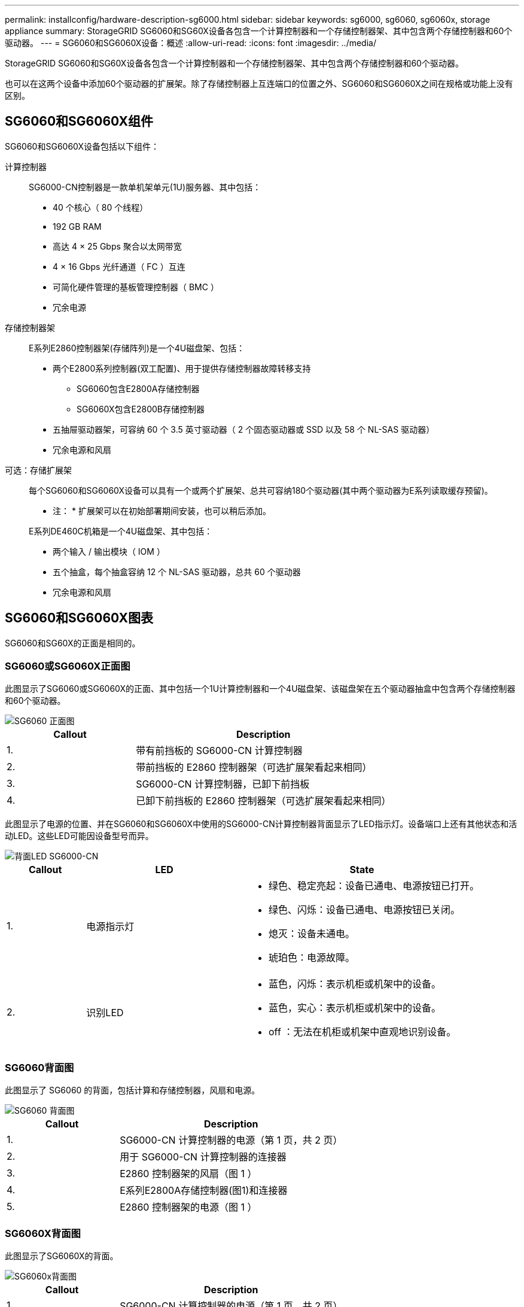 ---
permalink: installconfig/hardware-description-sg6000.html 
sidebar: sidebar 
keywords: sg6000, sg6060, sg6060x, storage appliance 
summary: StorageGRID SG6060和SG60X设备各包含一个计算控制器和一个存储控制器架、其中包含两个存储控制器和60个驱动器。 
---
= SG6060和SG6060X设备：概述
:allow-uri-read: 
:icons: font
:imagesdir: ../media/


[role="lead"]
StorageGRID SG6060和SG60X设备各包含一个计算控制器和一个存储控制器架、其中包含两个存储控制器和60个驱动器。

也可以在这两个设备中添加60个驱动器的扩展架。除了存储控制器上互连端口的位置之外、SG6060和SG6060X之间在规格或功能上没有区别。



== SG6060和SG6060X组件

SG6060和SG6060X设备包括以下组件：

计算控制器:: SG6000-CN控制器是一款单机架单元(1U)服务器、其中包括：
+
--
* 40 个核心（ 80 个线程）
* 192 GB RAM
* 高达 4 × 25 Gbps 聚合以太网带宽
* 4 × 16 Gbps 光纤通道（ FC ）互连
* 可简化硬件管理的基板管理控制器（ BMC ）
* 冗余电源


--
存储控制器架:: E系列E2860控制器架(存储阵列)是一个4U磁盘架、包括：
+
--
* 两个E2800系列控制器(双工配置)、用于提供存储控制器故障转移支持
+
** SG6060包含E2800A存储控制器
** SG6060X包含E2800B存储控制器


* 五抽屉驱动器架，可容纳 60 个 3.5 英寸驱动器（ 2 个固态驱动器或 SSD 以及 58 个 NL-SAS 驱动器）
* 冗余电源和风扇


--
可选：存储扩展架:: 每个SG6060和SG6060X设备可以具有一个或两个扩展架、总共可容纳180个驱动器(其中两个驱动器为E系列读取缓存预留)。
+
--
* 注： * 扩展架可以在初始部署期间安装，也可以稍后添加。

E系列DE460C机箱是一个4U磁盘架、其中包括：

* 两个输入 / 输出模块（ IOM ）
* 五个抽盒，每个抽盒容纳 12 个 NL-SAS 驱动器，总共 60 个驱动器
* 冗余电源和风扇


--




== SG6060和SG6060X图表

SG6060和SG60X的正面是相同的。



=== SG6060或SG6060X正面图

此图显示了SG6060或SG6060X的正面、其中包括一个1U计算控制器和一个4U磁盘架、该磁盘架在五个驱动器抽盒中包含两个存储控制器和60个驱动器。

image::../media/sg6060_front_view_with_and_without_bezels.gif[SG6060 正面图]

[cols="1a,2a"]
|===
| Callout | Description 


 a| 
1.
 a| 
带有前挡板的 SG6000-CN 计算控制器



 a| 
2.
 a| 
带前挡板的 E2860 控制器架（可选扩展架看起来相同）



 a| 
3.
 a| 
SG6000-CN 计算控制器，已卸下前挡板



 a| 
4.
 a| 
已卸下前挡板的 E2860 控制器架（可选扩展架看起来相同）

|===
此图显示了电源的位置、并在SG6060和SG6060X中使用的SG6000-CN计算控制器背面显示了LED指示灯。设备端口上还有其他状态和活动LED。这些LED可能因设备型号而异。

image::../media/q2023_rear_leds.png[背面LED SG6000-CN]

[cols="1a,2a,3a"]
|===
| Callout | LED | State 


 a| 
1.
 a| 
电源指示灯
 a| 
* 绿色、稳定亮起：设备已通电、电源按钮已打开。
* 绿色、闪烁：设备已通电、电源按钮已关闭。
* 熄灭：设备未通电。
* 琥珀色：电源故障。




 a| 
2.
 a| 
识别LED
 a| 
* 蓝色，闪烁：表示机柜或机架中的设备。
* 蓝色，实心：表示机柜或机架中的设备。
* off ：无法在机柜或机架中直观地识别设备。


|===


=== SG6060背面图

此图显示了 SG6060 的背面，包括计算和存储控制器，风扇和电源。

image::../media/sg6060_rear_view.gif[SG6060 背面图]

[cols="1a,2a"]
|===
| Callout | Description 


 a| 
1.
 a| 
SG6000-CN 计算控制器的电源（第 1 页，共 2 页）



 a| 
2.
 a| 
用于 SG6000-CN 计算控制器的连接器



 a| 
3.
 a| 
E2860 控制器架的风扇（图 1 ）



 a| 
4.
 a| 
E系列E2800A存储控制器(图1)和连接器



 a| 
5.
 a| 
E2860 控制器架的电源（图 1 ）

|===


=== SG6060X背面图

此图显示了SG6060X的背面。

image::../media/sg6060x_rear_view.gif[SG6060x背面图]

[cols="1a,2a"]
|===
| Callout | Description 


 a| 
1.
 a| 
SG6000-CN 计算控制器的电源（第 1 页，共 2 页）



 a| 
2.
 a| 
用于 SG6000-CN 计算控制器的连接器



 a| 
3.
 a| 
E2860 控制器架的风扇（图 1 ）



 a| 
4.
 a| 
E系列E2800B存储控制器(图1)和连接器



 a| 
5.
 a| 
E2860 控制器架的电源（图 1 ）

|===


=== 扩展架

此图显示了SG6060和SG6060X的可选扩展架的背面、包括输入/输出模块(IOM)、风扇和电源。每个 SG6060 都可以安装一个或两个扩展架，这些扩展架可以包含在初始安装中，也可以稍后添加。

image::../media/de460c_expansion_shelf_rear_view.gif[扩展架背面]

[cols="1a,2a"]
|===
| Callout | Description 


 a| 
1.
 a| 
扩展架的风扇（第 1 张，共 2 张）



 a| 
2.
 a| 
扩展架的 IOM （第 1 张，共 2 张）



 a| 
3.
 a| 
扩展架的电源（图 1 ）

|===


== SG6000控制器

每个型号的 StorageGRID SG6000 设备都在 1U 机箱中包含一个 SG6000-CN 计算控制器，并在 2U 或 4U 机箱中包含双工 E 系列存储控制器，具体取决于型号。查看图表，了解有关每种控制器类型的更多信息。



=== SG6000-CN计算控制器

* 为设备提供计算资源。
* 包括 StorageGRID 设备安装程序。
+

NOTE: 设备上未预安装 StorageGRID 软件。部署设备时，系统会从管理节点检索此软件。

* 可以连接到所有三个 StorageGRID 网络，包括网格网络，管理网络和客户端网络。
* 连接到 E 系列存储控制器并作为启动程序运行。




==== SG6000-CN连接器

image::../media/sg6000_cn_rear_connectors.png[SG6000-CN 背面连接器]

[cols="1a,2a,2a,3a"]
|===
| Callout | Port | Type | 使用 ... 


 a| 
1.
 a| 
互连端口 1-4
 a| 
16 Gb/ 秒光纤通道（ FC ），具有集成光纤
 a| 
将 SG6000-CN 控制器连接到 E2800 控制器（每个 E2800 有两个连接）。



 a| 
2.
 a| 
网络端口 1-4
 a| 
10-GbE 或 25-GbE ，取决于缆线或 SFP 收发器类型，交换机速度和已配置的链路速度
 a| 
连接到网格网络和 StorageGRID 客户端网络。



 a| 
3.
 a| 
BMC 管理端口
 a| 
1-GbE （ RJ-45 ）
 a| 
连接到 SG6000-CN 基板管理控制器。



 a| 
4.
 a| 
诊断和支持端口
 a| 
* VGA
* 串行， 115200 8-N-1
* USB

 a| 
保留供技术支持使用。



 a| 
5.
 a| 
管理网络端口 1
 a| 
1-GbE （ RJ-45 ）
 a| 
将 SG6000-CN 连接到 StorageGRID 管理网络。



 a| 
6.
 a| 
管理网络端口 2
 a| 
1-GbE （ RJ-45 ）
 a| 
选项：

* 与管理端口 1 绑定，以便与 StorageGRID 的管理网络建立冗余连接。
* 保持未连接状态，并可用于临时本地访问（ IP 169.254.0.1 ）。
* 在安装期间、如果DHCP分配的IP地址不可用、请使用端口2进行IP配置。


|===


=== SGF6024 ： EF570 存储控制器

* 两个控制器，用于提供故障转移支持。
* 管理驱动器上的数据存储。
* 在双工配置中用作标准 E 系列控制器。
* 包括 SANtricity 操作系统软件（控制器固件）。
* 包括用于监控存储硬件和管理警报的 SANtricity System Manager ， AutoSupport 功能和驱动器安全功能。
* 连接到 SG6000-CN 控制器并提供对闪存存储的访问权限。




==== EF570连接器

image::../media/ef570_rear_connectors.gif[EF570 背面连接器]

[cols="1a,2a,2a,3a"]
|===
| Callout | Port | Type | 使用 ... 


 a| 
1.
 a| 
互连端口 1 和 2
 a| 
16 Gb/秒FC光纤SFP
 a| 
将每个 EF570 控制器连接到 SG6000-CN 控制器。

SG6000-CN 控制器有四个连接（每个 EF570 有两个连接）。



 a| 
2.
 a| 
诊断和支持端口
 a| 
* RJ-45 串行端口
* 微型 USB 串行端口
* USB 端口

 a| 
保留供技术支持使用。



 a| 
3.
 a| 
驱动器扩展端口
 a| 
12 Gb/ 秒 SAS
 a| 
未使用。SGF6024 设备不支持扩展驱动器架。



 a| 
4.
 a| 
管理端口 1 和 2
 a| 
1 Gb （ RJ-45 ）以太网
 a| 
* 端口 1 连接到通过浏览器访问 SANtricity 系统管理器的网络。
* 端口 2 预留用于技术支持。


|===


=== SG6060和SG6060X：E2800存储控制器

* 两个控制器，用于提供故障转移支持。
* 管理驱动器上的数据存储。
* 在双工配置中用作标准 E 系列控制器。
* 包括 SANtricity 操作系统软件（控制器固件）。
* 包括用于监控存储硬件和管理警报的 SANtricity System Manager ， AutoSupport 功能和驱动器安全功能。
* 连接到 SG6000-CN 控制器并提供对存储的访问权限。


SG6060和SG6060X使用E2800存储控制器。

[cols="1a,2a,2a"]
|===
| 设备 | 控制器 | 控制器HIC 


 a| 
SG6060
 a| 
两个E2800A存储控制器
 a| 
无



 a| 
SG6060X
 a| 
两个E2800B存储控制器
 a| 
四端口HIC

|===
E2800A和E2800B存储控制器的规格和功能相同、但互连端口的位置除外。


CAUTION: 请勿在同一设备中使用E2800A和E2800B。



==== E2800A连接器

image::../media/e2800_controller_with_callouts.gif[E2800A控制器上的连接器]

[cols="1a,2a,2a,3a"]
|===
| Callout | Port | Type | 使用 ... 


 a| 
1.
 a| 
互连端口 1 和 2
 a| 
16 Gb/秒FC光纤SFP
 a| 
将每个E2800A控制器连接到SG6000-CN控制器。

SG6000-CN控制器有四个连接(每个E2800A两个)。



 a| 
2.
 a| 
管理端口 1 和 2
 a| 
1 Gb （ RJ-45 ）以太网
 a| 
* 端口 1 选项：
+
** 连接到管理网络以启用对 SANtricity 系统管理器的直接 TCP/IP 访问
** 保持未连接状态以保存交换机端口和 IP 地址。  使用网格管理器或存储网格设备安装程序访问SANtricity System Manager。




* 注 * ：如果您选择使端口 1 保持未连接状态，则某些可选的 SANtricity 功能（例如 NTP 同步以获得准确的日志时间戳）将不可用。

* 注 * ：如果不对端口 1 布线，则需要 StorageGRID 11.5 或更高版本以及 SANtricity 11.70 或更高版本。

* 端口 2 预留用于技术支持。




 a| 
3.
 a| 
诊断和支持端口
 a| 
* RJ-45 串行端口
* 微型 USB 串行端口
* USB 端口

 a| 
保留供技术支持使用。



 a| 
4.
 a| 
驱动器扩展端口 1 和 2
 a| 
12 Gb/ 秒 SAS
 a| 
将端口连接到扩展架中 IOM 上的驱动器扩展端口。

|===


==== E2800B连接器

image::../media/e2800B_controller_with_callouts.gif[E2800B控制器上的连接器]

[cols="1a,2a,2a,3a"]
|===
| Callout | Port | Type | 使用 ... 


 a| 
1.
 a| 
互连端口 1 和 2
 a| 
16 Gb/秒FC光纤SFP
 a| 
将每个E2800B控制器连接到SG6000-CN控制器。

SG6000-CN控制器有四个连接(每个E2800B两个)。



 a| 
2.
 a| 
管理端口 1 和 2
 a| 
1 Gb （ RJ-45 ）以太网
 a| 
* 端口 1 选项：
+
** 连接到管理网络以启用对 SANtricity 系统管理器的直接 TCP/IP 访问
** 保持未连接状态以保存交换机端口和 IP 地址。使用网格管理器或存储网格设备安装程序访问SANtricity System Manager。




* 注 * ：如果您选择使端口 1 保持未连接状态，则某些可选的 SANtricity 功能（例如 NTP 同步以获得准确的日志时间戳）将不可用。

* 注 * ：如果不对端口 1 布线，则需要 StorageGRID 11.5 或更高版本以及 SANtricity 11.70 或更高版本。

* 端口 2 预留用于技术支持。




 a| 
3.
 a| 
诊断和支持端口
 a| 
* RJ-45 串行端口
* 微型 USB 串行端口
* USB 端口

 a| 
保留供技术支持使用。



 a| 
4.
 a| 
驱动器扩展端口 1 和 2
 a| 
12 Gb/ 秒 SAS
 a| 
将端口连接到扩展架中 IOM 上的驱动器扩展端口。

|===


=== SG6060和SG6060X：用于可选扩展架的IOM

扩展架包含两个输入 / 输出模块（ IOM ），这些模块连接到存储控制器或其他扩展架。



==== IOM连接器

image::../media/iom_connectors.gif[IOM 背面]

[cols="1a,2a,2a,3a"]
|===
| Callout | Port | Type | 使用 ... 


 a| 
1.
 a| 
驱动器扩展端口 1-4
 a| 
12 Gb/ 秒 SAS
 a| 
将每个端口连接到存储控制器或其他扩展架（如果有）。

|===